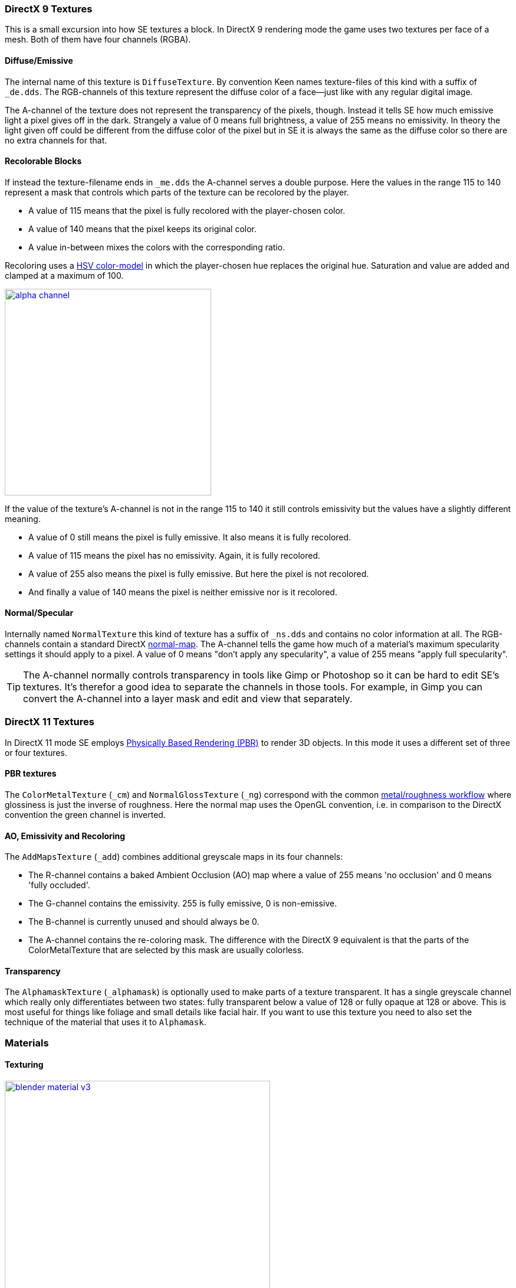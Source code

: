 === DirectX 9 Textures

This is a small excursion into how SE textures a block.
In DirectX 9 rendering mode the game uses two textures per face of a mesh.
Both of them have four channels (RGBA).

==== Diffuse/Emissive

The internal name of this texture is `DiffuseTexture`.
By convention Keen names texture-files of this kind with a suffix of `_de.dds`.
The RGB-channels of this texture represent the diffuse color of a face--just like with any regular digital image.

The A-channel of the texture does not represent the transparency of the pixels, though.
Instead it tells SE how much emissive light a pixel gives off in the dark.
Strangely a value of 0 means full brightness, a value of 255 means no emissivity.
In theory the light given off could be different from the diffuse color of the pixel but in SE
it is always the same as the diffuse color so there are no extra channels for that.

==== Recolorable Blocks

If instead the texture-filename ends in `_me.dds` the A-channel serves a double purpose.
Here the values in the range 115 to 140 represent a mask that controls
which parts of the texture can be recolored by the player.

* A value of 115 means that the pixel is fully recolored with the player-chosen color.
* A value of 140 means that the pixel keeps its original color.
* A value in-between mixes the colors with the corresponding ratio.

Recoloring uses a link:http://en.wikipedia.org/wiki/HSL_and_HSV[HSV color-model]
in which the player-chosen hue replaces the original hue.
Saturation and value are added and clamped at a maximum of 100.

image::alpha-channel.png[align=center,width=350,link=images/alpha-channel.png]

If the value of the texture's A-channel is not in the range 115 to 140 it still controls emissivity
but the values have a slightly different meaning.

* A value of 0 still means the pixel is fully emissive. It also means it is fully recolored.
* A value of 115 means the pixel has no emissivity. Again, it is fully recolored.
* A value of 255 also means the pixel is fully emissive. But here the pixel is not recolored.
* And finally a value of 140 means the pixel is neither emissive nor is it recolored.

==== Normal/Specular

Internally named `NormalTexture` this kind of texture has a suffix of `_ns.dds` and contains no color information at all.
The RGB-channels contain a standard DirectX link:http://en.wikipedia.org/wiki/Normal_mapping[normal-map].
The A-channel tells the game how much of a material's maximum specularity settings it should apply to a pixel.
A value of 0 means "don't apply any specularity", a value of 255 means "apply full specularity".

TIP: The A-channel normally controls transparency in tools like Gimp or Photoshop so it can be hard
to edit SE's textures. It's therefor a good idea to separate the channels in those tools.
For example, in Gimp you can convert the A-channel into a layer mask and edit and view that separately.

=== DirectX 11 Textures

In DirectX 11 mode SE employs https://www.allegorithmic.com/pbr-guide[Physically Based Rendering (PBR)]
to render 3D objects. In this mode it uses a different set of three or four textures.

==== PBR textures

The `ColorMetalTexture` (`_cm`) and `NormalGlossTexture` (`_ng`) correspond with the common
link:http://www.marmoset.co/toolbag/learn/pbr-practice#refl[metal/roughness workflow]
where glossiness is just the inverse of roughness. Here the normal map uses the OpenGL convention,
i.e. in comparison to the DirectX convention the green channel is inverted.

==== AO, Emissivity and Recoloring

The `AddMapsTexture` (`_add`) combines additional greyscale maps in its four channels:

* The R-channel contains a baked Ambient Occlusion (AO) map where a value of 255 means 'no occlusion' and 0 means 'fully occluded'.
* The G-channel contains the emissivity. 255 is fully emissive, 0 is non-emissive.
* The B-channel is currently unused and should always be 0.
* The A-channel contains the re-coloring mask. The difference with the DirectX 9 equivalent is that the parts of the
  ColorMetalTexture that are selected by this mask are usually colorless.

==== Transparency

The `AlphamaskTexture` (`_alphamask`) is optionally used to make parts of a texture transparent.
It has a single greyscale channel which really only differentiates between two states:
fully transparent below a value of 128 or fully opaque at 128 or above.
This is most useful for things like foliage and small details like facial hair.
If you want to use this texture you need to also set the technique of the material that uses it to `Alphamask`.

=== Materials

==== Texturing

[.thumb]
image::blender-material-v3.png[width=450,float=right,link=images/blender-material-v3.png]

Materials are what you use to tell SE which texture-files to use for the faces of your meshes (and you use
http://www.blender.org/manual/render/blender_render/textures/mapping/uv.html[UV-mapping]
to tell the game which _part_ of a texture to use for a face).

In Blender there are several types of materials depending on the renderer you have chosen.
If you choose Blender Render as the renderer you can switch between simple and node-based materials.
If you choose Cycles as the renderer you can only use node-based materials.

This add-on needs you to use node-based materials because it sets up several nodes to preview the textures in Blender.
It also requires the use of Cycles because the nodes it sets up are meant for this renderer.
So to set a material up for use with SE first switch the scene to use `Cycles Render`
and then use the image:convert-material-button.png[title="Convert to Nodes Material"] button
on the Material property tab. You need to repeat that for each new material you define.

By doing that you get six texture-slots for the different kinds of textures SE expects.
Point them each to the texture-file corresponding with its name.

TIP: You won't be able to see any textures on your meshes until you set your
http://www.blender.org/manual/getting_started/basics/navigating/introduction.html[viewport-shading] to Material.
Setting it to Rendered looks even better but requires a lamp in the scene or everything will be black.

NOTE: In a previous version of the add-on the `Blender Render` and its texture-slots were used.
This setup still works but only for DirectX 9 textures. If your .blend still uses it there is an operator
`Upgrade All Materials to use Nodes` you can use to get to the new material setup.
It's not available on any panel, you need to use Blender's quicksearch (`Space`) to access it.

===== Texture Paths

The game resolves texture-paths relative to two different base folders.
The first is the game's `Content/` folder (so you are able to reuse the game's textures),
the second is the root-folder of the mod. This is why the add-on expects the .blend file to be in the root-folder
because it then automatically knows the location of that folder without you telling it.

When exporting .mwm files the add-on derives the correct relative texture-paths by comparing each texture's absolute path
against the root-folder of your mod and additionally to the game's location (as configured in the add-on preferences).

IMPORTANT: Don't use texture-files that are not inside the mod folder or the game's `Content\` folder.
Neither Blender nor the add-on will prevent you from doing so but this will not work when exporting .mwm files.

NOTE: The add-on does not check if the path of a texture actually points to an existing file.
But it's easy to spot missing texture-files when you configure the 3D view to display meshes with their materials.

==== Specularity

Specularity is a DirectX 9 mode-only setting and is configured per material.
You do that in the "Space Engineers" panel of the material.
The values you set there are the maximum values for that material.
How much of those maximum values are actually applied to a pixel of a face
is determined by the A-channel of the normal/specular texture.

The effect of the two values `Intensity` and `Power` are hard to describe so it is best if you play with them
and watch the results in-game. Just know that at high values (30.0 / 30.0) the game's specularity shader
also starts to mirror the environment like smooth metal would do.

==== Glass Materials

Glass materials are handled specially by the game.
They have some extra settings that are not contained in an .mwm file
but are instead stored in a file called `TransparentMaterials.sbc`.
It makes no sense for this add-on to support editing the content of this file
because the settings cannot be viewed in Blender, anyway.

What you get if you change a material from `Normal` to `Glass` are the settings that _are_ stored in the
.mwm file on export. For the meaning of these settings please refer to Keen's
http://steamcommunity.com/sharedfiles/filedetails/?id=300427203[tutorial]
on transparent materials.

==== Special Material Names

Normally you are free to choose the name of a material.
But there are some visuals in SE that are only enabled if the material of the face has a special name

===== Status lights

A lot of block types have some type of status indicator.
Landing Gear displays the lock state,
several other blocks show if they are powered,
conveyors show if the conveyor-line is established or broken, etc.

Because all these are some form of lights Keen chose to use the material name `Emissive` for this.
If a block has more than one status the materials are additionally numbered, starting with zero
(so `Emissive0` through `Emissive3` for batteries, for example).

NOTE: For status-lights you have basically no control over the color of the face.
The game uses hard-coded values to override the color with the typical black, yellow, red, green or blue.

TIP: It's easy to spell "Emissive" wrong. If status lights don't work the first thing you should check is
if you named the material "Emmisive".
